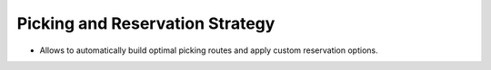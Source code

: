 ================================
Picking and Reservation Strategy
================================

* Allows to automatically build optimal picking routes and apply custom reservation options.
